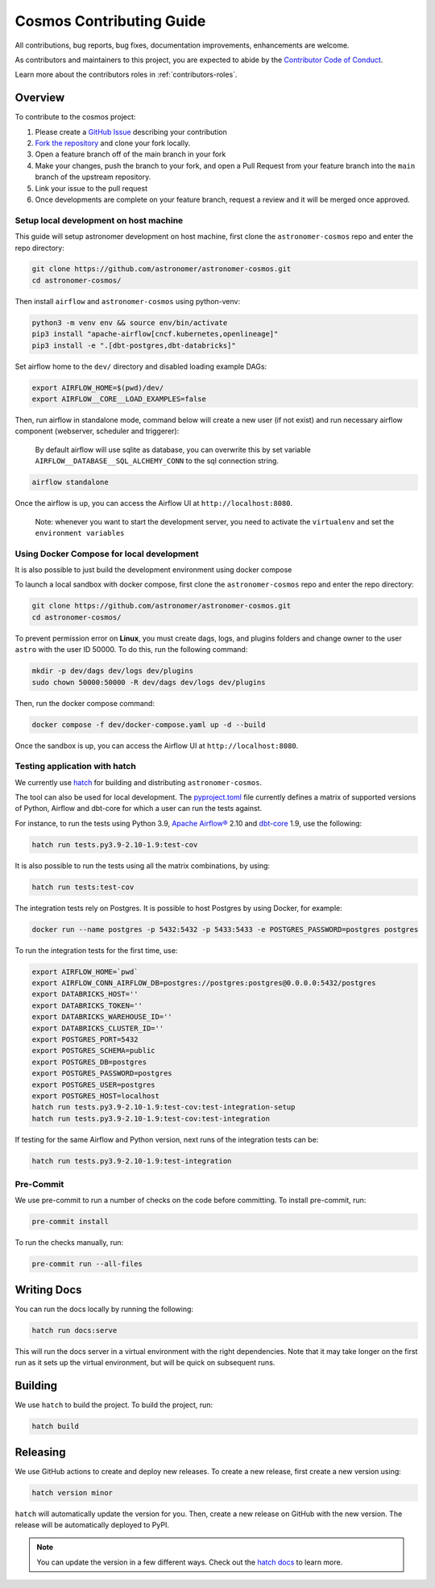 .. _contributing:

Cosmos Contributing Guide
=========================

All contributions, bug reports, bug fixes, documentation improvements, enhancements are welcome.

As contributors and maintainers to this project, you are expected to abide by the
`Contributor Code of Conduct <https://github.com/astronomer/astronomer-cosmos/blob/main/CODE_OF_CONDUCT.md>`_.

Learn more about the contributors roles in :ref:`contributors-roles`.

Overview
________

To contribute to the cosmos project:

#. Please create a `GitHub Issue <https://github.com/astronomer/astronomer-cosmos/issues>`_ describing your contribution
#. `Fork the repository <https://docs.github.com/en/pull-requests/collaborating-with-pull-requests/working-with-forks/fork-a-repo>`_ and clone your fork locally.
#. Open a feature branch off of the main branch in your fork
#. Make your changes, push the branch to your fork, and open a Pull Request from your feature branch into the ``main`` branch of the upstream repository.
#. Link your issue to the pull request
#. Once developments are complete on your feature branch, request a review and it will be merged once approved.

Setup local development on host machine
---------------------------------------

This guide will setup astronomer development on host machine, first clone the ``astronomer-cosmos`` repo and enter the repo directory:

.. code-block:: bash

    git clone https://github.com/astronomer/astronomer-cosmos.git
    cd astronomer-cosmos/

Then install ``airflow`` and ``astronomer-cosmos`` using python-venv:

.. code-block:: bash

    python3 -m venv env && source env/bin/activate
    pip3 install "apache-airflow[cncf.kubernetes,openlineage]"
    pip3 install -e ".[dbt-postgres,dbt-databricks]"

Set airflow home to the ``dev/`` directory and disabled loading example DAGs:

.. code-block:: bash

    export AIRFLOW_HOME=$(pwd)/dev/
    export AIRFLOW__CORE__LOAD_EXAMPLES=false

Then, run airflow in standalone mode, command below will create a new user (if not exist) and run necessary airflow component (webserver, scheduler and triggerer):

    By default airflow will use sqlite as database, you can overwrite this by set variable ``AIRFLOW__DATABASE__SQL_ALCHEMY_CONN`` to the sql connection string.

.. code-block:: bash

    airflow standalone

Once the airflow is up, you can access the Airflow UI at ``http://localhost:8080``.

    Note: whenever you want to start the development server, you need to activate the ``virtualenv`` and set the ``environment variables``

Using Docker Compose for local development
--------------------------------------------

It is also possible to just build the development environment using docker compose

To launch a local sandbox with docker compose, first clone the ``astronomer-cosmos`` repo and enter the repo directory:

.. code-block:: bash

    git clone https://github.com/astronomer/astronomer-cosmos.git
    cd astronomer-cosmos/

To prevent permission error on **Linux**, you must create dags, logs, and plugins folders and change owner to the user ``astro`` with the user ID 50000. To do this, run the following command:

.. code-block:: bash

    mkdir -p dev/dags dev/logs dev/plugins
    sudo chown 50000:50000 -R dev/dags dev/logs dev/plugins

Then, run the docker compose command:

.. code-block:: bash

    docker compose -f dev/docker-compose.yaml up -d --build

Once the sandbox is up, you can access the Airflow UI at ``http://localhost:8080``.

Testing application with hatch
------------------------------

We currently use `hatch <https://github.com/pypa/hatch>`_ for building and distributing ``astronomer-cosmos``.

The tool can also be used for local development. The `pyproject.toml <https://github.com/astronomer/astronomer-cosmos/blob/main/pyproject.toml>`_ file currently defines a matrix of supported versions of Python, Airflow and dbt-core for which a user can run the tests against.

For instance, to run the tests using Python 3.9, `Apache Airflow® <https://airflow.apache.org/>`_ 2.10 and `dbt-core <https://github.com/dbt-labs/dbt-core/>`_ 1.9, use the following:

.. code-block:: bash

    hatch run tests.py3.9-2.10-1.9:test-cov

It is also possible to run the tests using all the matrix combinations, by using:

.. code-block:: bash

    hatch run tests:test-cov

The integration tests rely on Postgres. It is possible to host Postgres by using Docker, for example:

.. code-block:: bash

    docker run --name postgres -p 5432:5432 -p 5433:5433 -e POSTGRES_PASSWORD=postgres postgres

To run the integration tests for the first time, use:

.. code-block:: bash

    export AIRFLOW_HOME=`pwd`
    export AIRFLOW_CONN_AIRFLOW_DB=postgres://postgres:postgres@0.0.0.0:5432/postgres
    export DATABRICKS_HOST=''
    export DATABRICKS_TOKEN=''
    export DATABRICKS_WAREHOUSE_ID=''
    export DATABRICKS_CLUSTER_ID=''
    export POSTGRES_PORT=5432
    export POSTGRES_SCHEMA=public
    export POSTGRES_DB=postgres
    export POSTGRES_PASSWORD=postgres
    export POSTGRES_USER=postgres
    export POSTGRES_HOST=localhost
    hatch run tests.py3.9-2.10-1.9:test-cov:test-integration-setup
    hatch run tests.py3.9-2.10-1.9:test-cov:test-integration

If testing for the same Airflow and Python version, next runs of the integration tests can be:

.. code-block:: bash

    hatch run tests.py3.9-2.10-1.9:test-integration

Pre-Commit
----------

We use pre-commit to run a number of checks on the code before committing. To install pre-commit, run:

.. code-block:: bash

    pre-commit install

To run the checks manually, run:

.. code-block:: bash

    pre-commit run --all-files


Writing Docs
____________

You can run the docs locally by running the following:

.. code-block:: bash

    hatch run docs:serve


This will run the docs server in a virtual environment with the right dependencies. Note that it may take longer on the first run as it sets up the virtual environment, but will be quick on subsequent runs.


Building
________

We use ``hatch`` to build the project. To build the project, run:

.. code-block:: bash

    hatch build


Releasing
_________

We use GitHub actions to create and deploy new releases. To create a new release, first create a new version using:

.. code-block:: bash

    hatch version minor


``hatch`` will automatically update the version for you. Then, create a new release on GitHub with the new version. The release will be automatically deployed to PyPI.

.. note::
    You can update the version in a few different ways. Check out the `hatch docs <https://hatch.pypa.io/latest/version/#updating>`_ to learn more.
